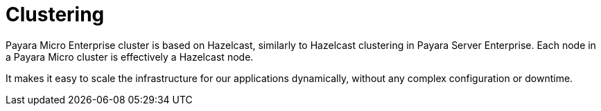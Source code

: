[[clustering]]
= Clustering

Payara Micro Enterprise cluster is based on Hazelcast, similarly to Hazelcast clustering in
Payara Server Enterprise. Each node in a Payara Micro cluster is effectively a Hazelcast node.

It makes it easy to scale the infrastructure for our applications dynamically,
without any complex configuration or downtime.
